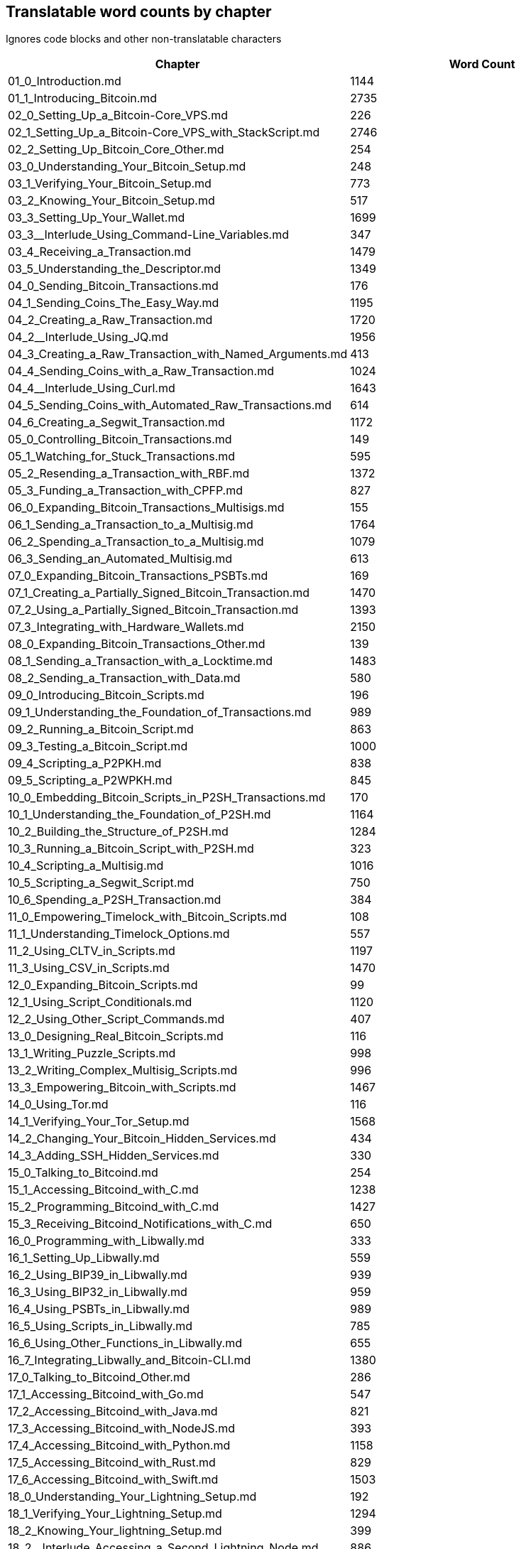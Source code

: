 == Translatable word counts by chapter

Ignores code blocks and other non-translatable characters

|===
| Chapter | Word Count

| 01_0_Introduction.md
| 1144

| 01_1_Introducing_Bitcoin.md
| 2735

| 02_0_Setting_Up_a_Bitcoin-Core_VPS.md
| 226

| 02_1_Setting_Up_a_Bitcoin-Core_VPS_with_StackScript.md
| 2746

| 02_2_Setting_Up_Bitcoin_Core_Other.md
| 254

| 03_0_Understanding_Your_Bitcoin_Setup.md
| 248

| 03_1_Verifying_Your_Bitcoin_Setup.md
| 773

| 03_2_Knowing_Your_Bitcoin_Setup.md
| 517

| 03_3_Setting_Up_Your_Wallet.md
| 1699

| 03_3__Interlude_Using_Command-Line_Variables.md
| 347

| 03_4_Receiving_a_Transaction.md
| 1479

| 03_5_Understanding_the_Descriptor.md
| 1349

| 04_0_Sending_Bitcoin_Transactions.md
| 176

| 04_1_Sending_Coins_The_Easy_Way.md
| 1195

| 04_2_Creating_a_Raw_Transaction.md
| 1720

| 04_2__Interlude_Using_JQ.md
| 1956

| 04_3_Creating_a_Raw_Transaction_with_Named_Arguments.md
| 413

| 04_4_Sending_Coins_with_a_Raw_Transaction.md
| 1024

| 04_4__Interlude_Using_Curl.md
| 1643

| 04_5_Sending_Coins_with_Automated_Raw_Transactions.md
| 614

| 04_6_Creating_a_Segwit_Transaction.md
| 1172

| 05_0_Controlling_Bitcoin_Transactions.md
| 149

| 05_1_Watching_for_Stuck_Transactions.md
| 595

| 05_2_Resending_a_Transaction_with_RBF.md
| 1372

| 05_3_Funding_a_Transaction_with_CPFP.md
| 827

| 06_0_Expanding_Bitcoin_Transactions_Multisigs.md
| 155

| 06_1_Sending_a_Transaction_to_a_Multisig.md
| 1764

| 06_2_Spending_a_Transaction_to_a_Multisig.md
| 1079

| 06_3_Sending_an_Automated_Multisig.md
| 613

| 07_0_Expanding_Bitcoin_Transactions_PSBTs.md
| 169

| 07_1_Creating_a_Partially_Signed_Bitcoin_Transaction.md
| 1470

| 07_2_Using_a_Partially_Signed_Bitcoin_Transaction.md
| 1393

| 07_3_Integrating_with_Hardware_Wallets.md
| 2150

| 08_0_Expanding_Bitcoin_Transactions_Other.md
| 139

| 08_1_Sending_a_Transaction_with_a_Locktime.md
| 1483

| 08_2_Sending_a_Transaction_with_Data.md
| 580

| 09_0_Introducing_Bitcoin_Scripts.md
| 196

| 09_1_Understanding_the_Foundation_of_Transactions.md
| 989

| 09_2_Running_a_Bitcoin_Script.md
| 863

| 09_3_Testing_a_Bitcoin_Script.md
| 1000

| 09_4_Scripting_a_P2PKH.md
| 838

| 09_5_Scripting_a_P2WPKH.md
| 845

| 10_0_Embedding_Bitcoin_Scripts_in_P2SH_Transactions.md
| 170

| 10_1_Understanding_the_Foundation_of_P2SH.md
| 1164

| 10_2_Building_the_Structure_of_P2SH.md
| 1284

| 10_3_Running_a_Bitcoin_Script_with_P2SH.md
| 323

| 10_4_Scripting_a_Multisig.md
| 1016

| 10_5_Scripting_a_Segwit_Script.md
| 750

| 10_6_Spending_a_P2SH_Transaction.md
| 384

| 11_0_Empowering_Timelock_with_Bitcoin_Scripts.md
| 108

| 11_1_Understanding_Timelock_Options.md
| 557

| 11_2_Using_CLTV_in_Scripts.md
| 1197

| 11_3_Using_CSV_in_Scripts.md
| 1470

| 12_0_Expanding_Bitcoin_Scripts.md
| 99

| 12_1_Using_Script_Conditionals.md
| 1120

| 12_2_Using_Other_Script_Commands.md
| 407

| 13_0_Designing_Real_Bitcoin_Scripts.md
| 116

| 13_1_Writing_Puzzle_Scripts.md
| 998

| 13_2_Writing_Complex_Multisig_Scripts.md
| 996

| 13_3_Empowering_Bitcoin_with_Scripts.md
| 1467

| 14_0_Using_Tor.md
| 116

| 14_1_Verifying_Your_Tor_Setup.md
| 1568

| 14_2_Changing_Your_Bitcoin_Hidden_Services.md
| 434

| 14_3_Adding_SSH_Hidden_Services.md
| 330

| 15_0_Talking_to_Bitcoind.md
| 254

| 15_1_Accessing_Bitcoind_with_C.md
| 1238

| 15_2_Programming_Bitcoind_with_C.md
| 1427

| 15_3_Receiving_Bitcoind_Notifications_with_C.md
| 650

| 16_0_Programming_with_Libwally.md
| 333

| 16_1_Setting_Up_Libwally.md
| 559

| 16_2_Using_BIP39_in_Libwally.md
| 939

| 16_3_Using_BIP32_in_Libwally.md
| 959

| 16_4_Using_PSBTs_in_Libwally.md
| 989

| 16_5_Using_Scripts_in_Libwally.md
| 785

| 16_6_Using_Other_Functions_in_Libwally.md
| 655

| 16_7_Integrating_Libwally_and_Bitcoin-CLI.md
| 1380

| 17_0_Talking_to_Bitcoind_Other.md
| 286

| 17_1_Accessing_Bitcoind_with_Go.md
| 547

| 17_2_Accessing_Bitcoind_with_Java.md
| 821

| 17_3_Accessing_Bitcoind_with_NodeJS.md
| 393

| 17_4_Accessing_Bitcoind_with_Python.md
| 1158

| 17_5_Accessing_Bitcoind_with_Rust.md
| 829

| 17_6_Accessing_Bitcoind_with_Swift.md
| 1503

| 18_0_Understanding_Your_Lightning_Setup.md
| 192

| 18_1_Verifying_Your_Lightning_Setup.md
| 1294

| 18_2_Knowing_Your_lightning_Setup.md
| 399

| 18_2__Interlude_Accessing_a_Second_Lightning_Node.md
| 886

| 18_3_Setting_Up_a_Channel.md
| 1173

| 19_0_Using_Lightning.md
| 146

| 19_1_Generate_a_Payment_Request.md
| 968

| 19_2_Paying_a_Invoice.md
| 604

| 19_3_Closing_a_Channel.md
| 848

| 19_4_Lightning_Network_Review.md
| 626

| A0_Appendices.md
| 112

| A1_0_Understanding_Bitcoin_Standup.md
| 420

| A2_0_Compiling_Bitcoin_from_Source.md
| 412

| A3_0_Using_Bitcoin_Regtest.md
| 980

| CLA.md
| 495

| CONTRIBUTING.md
| 529

| LICENSE-CC-BY-4.0.md
| 2716

| README.md
| 1705

| TRANSLATING.md
| 686

| TOTAL
| 89069
|===
